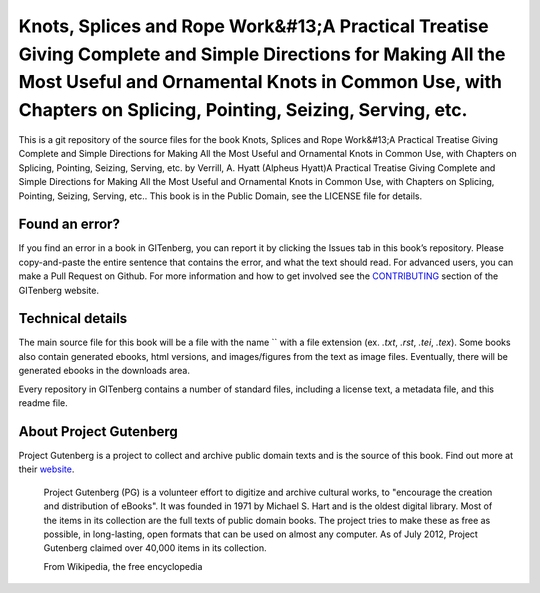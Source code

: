 =====================
Knots, Splices and Rope Work&#13;A Practical Treatise Giving Complete and Simple Directions for Making All the Most Useful and Ornamental Knots in Common Use, with Chapters on Splicing, Pointing, Seizing, Serving, etc.
=====================


This is a git repository of the source files for the book Knots, Splices and Rope Work&#13;A Practical Treatise Giving Complete and Simple Directions for Making All the Most Useful and Ornamental Knots in Common Use, with Chapters on Splicing, Pointing, Seizing, Serving, etc. by Verrill, A. Hyatt (Alpheus Hyatt)A Practical Treatise Giving Complete and Simple Directions for Making All the Most Useful and Ornamental Knots in Common Use, with Chapters on Splicing, Pointing, Seizing, Serving, etc.. This book is in the Public Domain, see the LICENSE file for details.

Found an error?
===============
If you find an error in a book in GITenberg, you can report it by clicking the Issues tab in this book’s repository. Please copy-and-paste the entire sentence that contains the error, and what the text should read. For advanced users, you can make a Pull Request on Github.  For more information and how to get involved see the CONTRIBUTING_ section of the GITenberg website.

.. _CONTRIBUTING: http://gitenberg.github.com/#contributing


Technical details
=================
The main source file for this book will be a file with the name `` with a file extension (ex. `.txt`, `.rst`, `.tei`, `.tex`). Some books also contain generated ebooks, html versions, and images/figures from the text as image files. Eventually, there will be generated ebooks in the downloads area.

Every repository in GITenberg contains a number of standard files, including a license text, a metadata file, and this readme file.


About Project Gutenberg
=======================
Project Gutenberg is a project to collect and archive public domain texts and is the source of this book. Find out more at their website_.

    Project Gutenberg (PG) is a volunteer effort to digitize and archive cultural works, to "encourage the creation and distribution of eBooks". It was founded in 1971 by Michael S. Hart and is the oldest digital library. Most of the items in its collection are the full texts of public domain books. The project tries to make these as free as possible, in long-lasting, open formats that can be used on almost any computer. As of July 2012, Project Gutenberg claimed over 40,000 items in its collection.

    From Wikipedia, the free encyclopedia

.. _website: http://www.gutenberg.org/